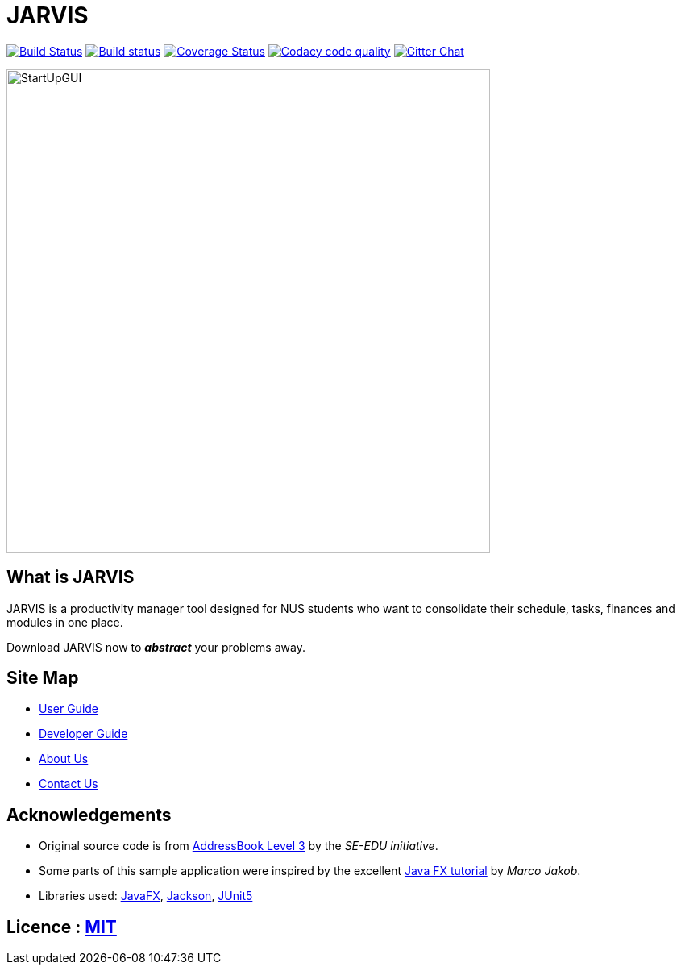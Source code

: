= JARVIS
ifdef::env-github,env-browser[:relfileprefix: docs/]

https://travis-ci.org/AY1920S1-CS2103T-T10-1/main[image:https://travis-ci.org/AY1920S1-CS2103T-T10-1/main.svg?branch=master[Build Status]]
https://ci.appveyor.com/project/marcfyk/main[image:https://ci.appveyor.com/api/projects/status/36rduw72xsyscn9o?svg=true[Build status]]
https://coveralls.io/github/AY1920S1-CS2103T-T10-1/main?branch=master[image:https://coveralls.io/repos/github/AY1920S1-CS2103T-T10-1/main/badge.svg?branch=master[Coverage Status]]
image:https://api.codacy.com/project/badge/Grade/78777849c5a44d42bef0726f03d6fc1a["Codacy code quality", link="https://www.codacy.com/manual/marcfyk/main?utm_source=github.com&utm_medium=referral&utm_content=AY1920S1-CS2103T-T10-1/main&utm_campaign=Badge_Grade"]
https://gitter.im/AY1920S1-CS2103T-T10-1-JARVIS/Lobby[image:https://badges.gitter.im/AY1920S1-CS2103T-T10-1-JARVIS/Lobby.svg[Gitter Chat]]

ifdef::env-github[]
image::docs/images/StartUpGUI.png[width="600"]
endif::[]

ifndef::env-github[]
image::images/StartUpGUI.png[width="600"]
endif::[]

== What is JARVIS
JARVIS is a productivity manager tool designed for NUS students who want to consolidate
their schedule, tasks, finances and modules in one place.

Download JARVIS now to *_abstract_* your problems away.


== Site Map

* <<UserGuide#, User Guide>>
* <<DeveloperGuide#, Developer Guide>>
* <<AboutUs#, About Us>>
* <<ContactUs#, Contact Us>>

== Acknowledgements

* Original source code is from https://se-education.org/[AddressBook Level 3] by the _SE-EDU initiative_.
* Some parts of this sample application were inspired by the excellent http://code.makery.ch/library/javafx-8-tutorial/[Java FX tutorial] by
_Marco Jakob_.
* Libraries used: https://openjfx.io/[JavaFX], https://github.com/FasterXML/jackson[Jackson], https://github.com/junit-team/junit5[JUnit5]

== Licence : link:LICENSE[MIT]
